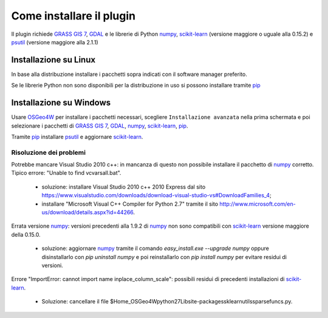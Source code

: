 Come installare il plugin
==============================

Il plugin richiede `GRASS GIS 7`_, `GDAL`_ e le librerie di Python
`numpy`_, `scikit-learn`_ (versione maggiore o uguale alla 0.15.2) e
`psutil`_ (versione maggiore alla 2.1.1)

Installazione su Linux
------------------------------

In base alla distribuzione installare i pacchetti sopra indicati
con il software manager preferito.

Se le librerie Python non sono disponibili per la distribuzione in uso
si possono installare tramite `pip`_

Installazione su Windows
----------------------------------------

Usare `OSGeo4W`_ per installare i pacchetti necessari, scegliere
``Installazione avanzata`` nella prima schermata e poi selezionare i
pacchetti di `GRASS GIS 7`_, `GDAL`_, `numpy`_, `scikit-learn`_, `pip`_.

Tramite `pip`_ installare `psutil`_ e aggiornare `scikit-learn`_.

Risoluzione dei problemi
^^^^^^^^^^^^^^^^^^^^^^^^^^^^^

Potrebbe mancare Visual Studio 2010 c++: in mancanza di questo non
possibile installare il pacchetto di `numpy`_ corretto. Tipico errore:
"Unable to find vcvarsall.bat".

 * soluzione: installare Visual Studio 2010 c++ 2010 Express dal sito
   https://www.visualstudio.com/downloads/download-visual-studio-vs#DownloadFamilies_4;

 * installare "Microsoft Visual C++ Compiler for Python 2.7" tramite il sito
   http://www.microsoft.com/en-us/download/details.aspx?id=44266.

Errata versione `numpy`_: versioni precedenti alla 1.9.2 di `numpy`_ non sono
compatibili con `scikit-learn`_ versione maggiore della 0.15.0.

 * soluzione: aggiornare `numpy`_ tramite il comando
   `easy_install.exe --upgrade numpy`
   oppure disinstallarlo con `pip uninstall numpy` e poi reinstallarlo
   con `pip install numpy` per evitare residui di versioni.

Errore "ImportError: cannot import name inplace_column_scale": possibili
residui di precedenti installazioni di `scikit-learn`_.

 * Soluzione: cancellare il file
   $Home_OSGeo4W\python27\Lib\site-packages\sklearn\utils\sparsefuncs.py.

.. _`GRASS GIS 7`: http://grass.osgeo.org
.. _`GDAL`: http://gdal.osgeo.org
.. _`numpy`: http://www.numpy.org/
.. _`scikit-learn`: http://scikit-learn.org/
.. _`pip`: http://www.pip-installer.org/
.. _`OSGeo4W`: http://trac.osgeo.ogr/osgeo4w
.. _`psutil`: https://github.com/giampaolo/psutil
